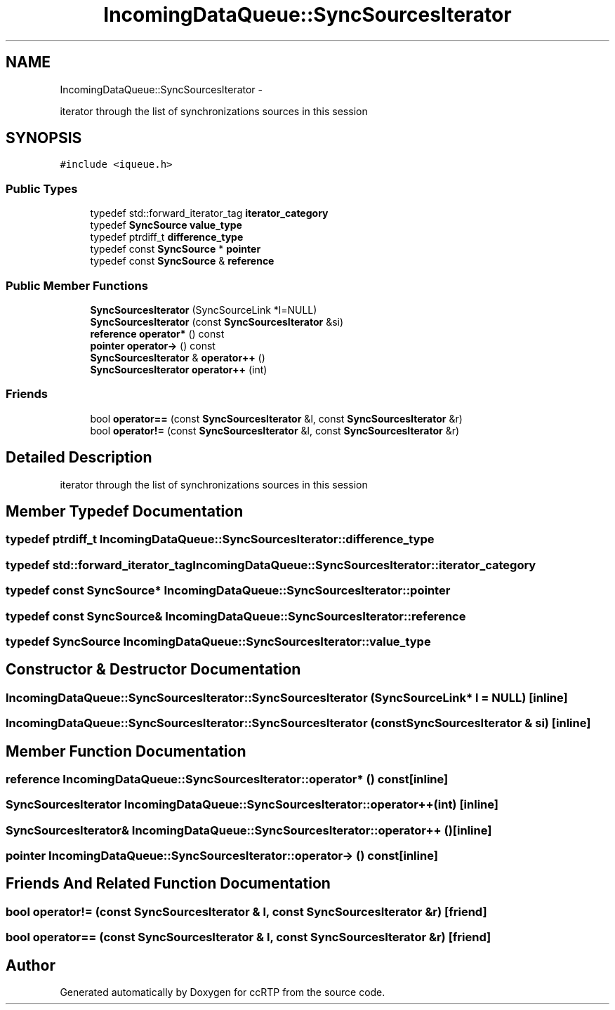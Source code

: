 .TH "IncomingDataQueue::SyncSourcesIterator" 3 "21 Sep 2010" "ccRTP" \" -*- nroff -*-
.ad l
.nh
.SH NAME
IncomingDataQueue::SyncSourcesIterator \- 
.PP
iterator through the list of synchronizations sources in this session  

.SH SYNOPSIS
.br
.PP
.PP
\fC#include <iqueue.h>\fP
.SS "Public Types"

.in +1c
.ti -1c
.RI "typedef std::forward_iterator_tag \fBiterator_category\fP"
.br
.ti -1c
.RI "typedef \fBSyncSource\fP \fBvalue_type\fP"
.br
.ti -1c
.RI "typedef ptrdiff_t \fBdifference_type\fP"
.br
.ti -1c
.RI "typedef const \fBSyncSource\fP * \fBpointer\fP"
.br
.ti -1c
.RI "typedef const \fBSyncSource\fP & \fBreference\fP"
.br
.in -1c
.SS "Public Member Functions"

.in +1c
.ti -1c
.RI "\fBSyncSourcesIterator\fP (SyncSourceLink *l=NULL)"
.br
.ti -1c
.RI "\fBSyncSourcesIterator\fP (const \fBSyncSourcesIterator\fP &si)"
.br
.ti -1c
.RI "\fBreference\fP \fBoperator*\fP () const "
.br
.ti -1c
.RI "\fBpointer\fP \fBoperator->\fP () const "
.br
.ti -1c
.RI "\fBSyncSourcesIterator\fP & \fBoperator++\fP ()"
.br
.ti -1c
.RI "\fBSyncSourcesIterator\fP \fBoperator++\fP (int)"
.br
.in -1c
.SS "Friends"

.in +1c
.ti -1c
.RI "bool \fBoperator==\fP (const \fBSyncSourcesIterator\fP &l, const \fBSyncSourcesIterator\fP &r)"
.br
.ti -1c
.RI "bool \fBoperator!=\fP (const \fBSyncSourcesIterator\fP &l, const \fBSyncSourcesIterator\fP &r)"
.br
.in -1c
.SH "Detailed Description"
.PP 
iterator through the list of synchronizations sources in this session 
.SH "Member Typedef Documentation"
.PP 
.SS "typedef ptrdiff_t \fBIncomingDataQueue::SyncSourcesIterator::difference_type\fP"
.SS "typedef std::forward_iterator_tag \fBIncomingDataQueue::SyncSourcesIterator::iterator_category\fP"
.SS "typedef const \fBSyncSource\fP* \fBIncomingDataQueue::SyncSourcesIterator::pointer\fP"
.SS "typedef const \fBSyncSource\fP& \fBIncomingDataQueue::SyncSourcesIterator::reference\fP"
.SS "typedef \fBSyncSource\fP \fBIncomingDataQueue::SyncSourcesIterator::value_type\fP"
.SH "Constructor & Destructor Documentation"
.PP 
.SS "IncomingDataQueue::SyncSourcesIterator::SyncSourcesIterator (SyncSourceLink * l = \fCNULL\fP)\fC [inline]\fP"
.SS "IncomingDataQueue::SyncSourcesIterator::SyncSourcesIterator (const \fBSyncSourcesIterator\fP & si)\fC [inline]\fP"
.SH "Member Function Documentation"
.PP 
.SS "\fBreference\fP IncomingDataQueue::SyncSourcesIterator::operator* () const\fC [inline]\fP"
.SS "\fBSyncSourcesIterator\fP IncomingDataQueue::SyncSourcesIterator::operator++ (int)\fC [inline]\fP"
.SS "\fBSyncSourcesIterator\fP& IncomingDataQueue::SyncSourcesIterator::operator++ ()\fC [inline]\fP"
.SS "\fBpointer\fP IncomingDataQueue::SyncSourcesIterator::operator-> () const\fC [inline]\fP"
.SH "Friends And Related Function Documentation"
.PP 
.SS "bool operator!= (const \fBSyncSourcesIterator\fP & l, const \fBSyncSourcesIterator\fP & r)\fC [friend]\fP"
.SS "bool operator== (const \fBSyncSourcesIterator\fP & l, const \fBSyncSourcesIterator\fP & r)\fC [friend]\fP"

.SH "Author"
.PP 
Generated automatically by Doxygen for ccRTP from the source code.
